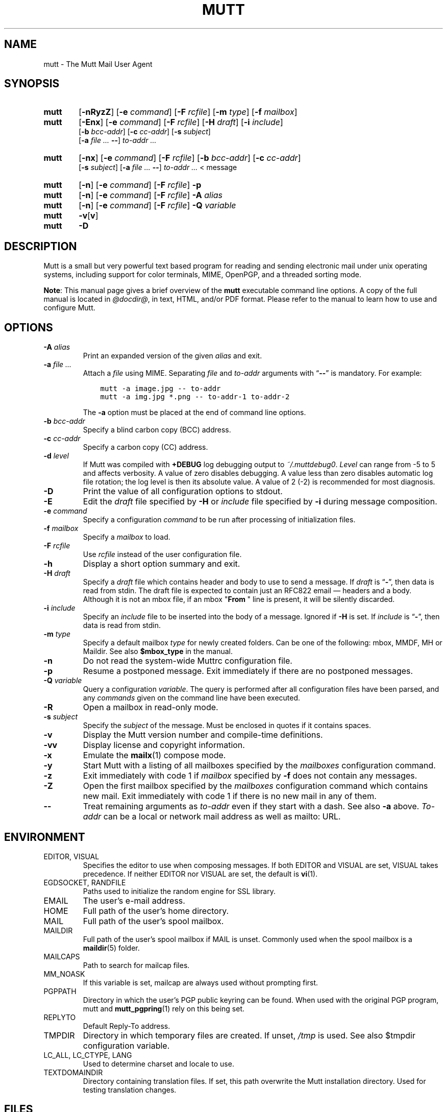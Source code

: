.\" -*-nroff-*-
.\"
.\"
.\"     Copyright (C) 1996-2020 Michael R. Elkins <me@cs.hmc.edu>
.\" 
.\"     This program is free software; you can redistribute it and/or modify
.\"     it under the terms of the GNU General Public License as published by
.\"     the Free Software Foundation; either version 2 of the License, or
.\"     (at your option) any later version.
.\" 
.\"     This program is distributed in the hope that it will be useful,
.\"     but WITHOUT ANY WARRANTY; without even the implied warranty of
.\"     MERCHANTABILITY or FITNESS FOR A PARTICULAR PURPOSE.  See the
.\"     GNU General Public License for more details.
.\" 
.\"     You should have received a copy of the GNU General Public License
.\"     along with this program; if not, write to the Free Software
.\"     Foundation, Inc., 51 Franklin Street, Fifth Floor, Boston, MA  02110-1301, USA.
.\"
.TH MUTT 1 "July 24, 2020" Unix "User Manuals"
.SH NAME
mutt \- The Mutt Mail User Agent
.SH SYNOPSIS
.TP 6
.B mutt
[\fB\-nRyzZ\fR]
[\fB\-e \fIcommand\fR]
[\fB\-F \fIrcfile\fR]
[\fB\-m \fItype\fR]
[\fB\-f \fImailbox\fR]
.TP 6
.B mutt
[\fB\-Enx\fR]
[\fB\-e \fIcommand\fR]
[\fB\-F \fIrcfile\fR]
[\fB\-H \fIdraft\fR]
[\fB\-i \fIinclude\fR]
.br
[\fB\-b \fIbcc-addr\fR]
[\fB\-c \fIcc-addr\fR]
[\fB\-s \fIsubject\fR]
.br
[\fB\-a \fIfile ... \fB\-\-\fR]
\fIto-addr ...
.TP 6
.B mutt
[\fB\-nx\fR]
[\fB\-e \fIcommand\fR]
[\fB\-F \fIrcfile\fR]
[\fB\-b \fIbcc-addr\fR]
[\fB\-c \fIcc-addr\fR]
.br
[\fB\-s \fIsubject\fR]
[\fB\-a \fIfile ... \fB\-\-\fR]
\fIto-addr ... \fR< message
.TP 6
.B mutt
[\fB\-n\fR]
[\fB\-e \fIcommand\fR]
[\fB\-F \fIrcfile\fR]
\fB\-p
.TP 6
.B mutt
[\fB\-n\fR]
[\fB\-e \fIcommand\fR]
[\fB\-F \fIrcfile\fR]
\fB\-A \fIalias
.TP 6
.B mutt
[\fB\-n\fR]
[\fB\-e \fIcommand\fR]
[\fB\-F \fIrcfile\fR]
\fB\-Q \fIvariable
.TP 6
.B mutt
\fB\-v\fR[\fBv\fR]
.TP 6
.B mutt
\fB\-D
.SH DESCRIPTION
.PP
Mutt is a small but very powerful text based program for reading and sending electronic
mail under unix operating systems, including support for color terminals, MIME,
OpenPGP, and a threaded sorting mode.
.PP
.BR Note :
This manual page gives a brief overview of the \fBmutt\fP executable command
line options.
A copy of the full manual is located in \fI@docdir@\fP, in text, HTML, and/or
PDF format.
Please refer to the manual to learn how to use and configure Mutt.
.SH OPTIONS
.TP
.BI \-A " alias"
Print an expanded version of the given \fIalias\fP and exit.
.TP
.BI \-a " file ... "
Attach a \fIfile\fP using MIME.
Separating \fIfile\fP and \fIto-addr\fP arguments with \*(lq\fB\-\-\fP\*(rq is
mandatory.
For example:
.sp
.nf
.ft C
\&    mutt \-a image.jpg \-\- to-addr
\&    mutt \-a img.jpg *.png \-\- to-addr-1 to-addr-2
.ft R
.fi
.sp
The \fB\-a\fP option must be placed at the end of command line options.
.TP
.BI \-b " bcc-addr"
Specify a blind carbon copy (BCC) address.
.TP
.BI \-c " cc-addr"
Specify a carbon copy (CC) address.
.TP
.BI \-d " level"
If Mutt was compiled with \fB+DEBUG\fP log debugging output to
\fI~/.muttdebug0\fP.
\fILevel\fP can range from -5 to 5 and affects verbosity. A value of
zero disables debugging. A value less than zero disables automatic log
file rotation; the log level is then its absolute value. A value of 2
(-2) is recommended for most diagnosis.
.TP
.B \-D
Print the value of all configuration options to stdout.
.TP
.B \-E
Edit the \fIdraft\fP file specified by \fB\-H\fP or \fIinclude\fP file
specified by \fB-i\fP during message composition.
.TP
.BI \-e " command"
Specify a configuration \fIcommand\fP to be run after processing of
initialization files.
.TP
.BI \-f " mailbox"
Specify a \fImailbox\fP to load.
.TP
.BI \-F " rcfile"
Use \fIrcfile\fP instead of the user configuration file.
.TP
.B \-h
Display a short option summary and exit.
.TP
.BI \-H " draft"
Specify a \fIdraft\fP file which contains header and body to use to send a
message.
If \fIdraft\fP is \*(lq\fB\-\fP\*(rq, then data is read from stdin.
The draft file is expected to contain just an RFC822 email \(em headers and a body.
Although it is not an mbox file, if an mbox "\fBFrom\~\fP" line is present,
it will be silently discarded.
.TP
.BI \-i " include"
Specify an \fIinclude\fP file to be inserted into the body of a message.
Ignored if \fB\-H\fP is set.
If \fIinclude\fP is \*(lq\fB\-\fP\*(rq, then data is read from stdin.
.TP
.BI \-m " type"
Specify a default mailbox \fItype\fP for newly created folders.
Can be one of the following: mbox, MMDF, MH or Maildir.
See also \fB$mbox_type\fP in the manual.
.TP
.B \-n
Do not read the system-wide Muttrc configuration file.
.TP
.B \-p
Resume a postponed message.
Exit immediately if there are no postponed messages.
.TP
.BI \-Q " variable"
Query a configuration \fIvariable\fP.
The query is performed after all configuration files have been parsed, and any
\fIcommands\fP given on the command line have been executed.
.TP
.B \-R
Open a mailbox in read-only mode.
.TP
.BI \-s " subject"
Specify the \fIsubject\fP of the message.
Must be enclosed in quotes if it contains spaces.
.TP
.B \-v
Display the Mutt version number and compile-time definitions.
.TP
.B \-vv
Display license and copyright information.
.TP
.B \-x
Emulate the
.BR mailx (1)
compose mode.
.TP
.B \-y
Start Mutt with a listing of all mailboxes specified by the \fImailboxes\fP
configuration command.
.TP
.B \-z
Exit immediately with code 1 if \fImailbox\fP specified by \fB\-f\fP does not
contain any messages.
.TP
.B \-Z
Open the first mailbox specified by the \fImailboxes\fP configuration command
which contains new mail.
Exit immediately with code 1 if there is no new mail in any of them.
.TP
.B \-\-
Treat remaining arguments as \fIto-addr\fP even if they start with a dash.
See also \fB\-a\fP above.
\fITo-addr\fP can be a local or network mail address as well as mailto: URL.
.SH ENVIRONMENT
.IP "EDITOR, VISUAL"
Specifies the editor to use when composing messages.
If both EDITOR and VISUAL are set, VISUAL takes precedence.
If neither EDITOR nor VISUAL are set, the default is
.BR vi (1).
.IP "EGDSOCKET, RANDFILE"
Paths used to initialize the random engine for SSL library.
.IP "EMAIL"
The user's e-mail address.
.IP "HOME"
Full path of the user's home directory.
.IP "MAIL"
Full path of the user's spool mailbox.
.IP "MAILDIR"
Full path of the user's spool mailbox if MAIL is unset.
Commonly used when the spool mailbox is a
.BR maildir (5)
folder.
.IP "MAILCAPS"
Path to search for mailcap files.
.IP "MM_NOASK"
If this variable is set, mailcap are always used without prompting first.
.IP "PGPPATH"
Directory in which the user's PGP public keyring can be found.
When used with the original PGP program, mutt and
.BR mutt_pgpring (1)
rely on this being set.
.IP "REPLYTO"
Default Reply-To address.
.IP "TMPDIR"
Directory in which temporary files are created.
If unset, \fI/tmp\fP is used.
See also $tmpdir configuration variable.
.IP "LC_ALL, LC_CTYPE, LANG"
Used to determine charset and locale to use.
.IP TEXTDOMAINDIR
Directory containing translation files.
If set, this path overwrite the Mutt installation directory.
Used for testing translation changes.
.SH FILES
.TP
.I ~/.muttrc
.TQ
.I ~/.mutt/muttrc
.TQ
.I $XDG_CONFIG_HOME/mutt/muttrc
User configuration files.
.TP
.I @sysconfdir@/Muttrc
System-wide configuration file.
.TP
.I /tmp/muttXXXXXX
Temporary files created by Mutt.
.TP
.I ~/.muttdebug0
File containing debugging output.
Log files are automatically rotated by \fBmutt\fP changing the number at the end.
See \fB\-d\fP option above.
.TP
.I ~/.mailcap
User definition for handling non-text MIME types.
.TP
.I @sysconfdir@/mailcap
System definition for handling non-text MIME types.
.TP
.I ~/.mime.types
User's personal mapping between MIME types and file extensions.
.TP
.I @sysconfdir@/mime.types
System mapping between MIME types and file extensions.
.TP
.I @bindir@/mutt_dotlock
The privileged dotlocking program.
.TP
.I @docdir@/manual.txt
The Mutt manual.
.SH BUGS
.PP
None.  Mutts have fleas, not bugs.
.SH FLEAS
.PP
Suspend/resume while editing a file with an external editor does not work
under SunOS 4.x if you use the curses lib in /usr/5lib.  It \fIdoes\fP work
with the S-Lang library, however.
.PP
Resizing the screen while using an external pager causes Mutt to go haywire
on some systems.
.PP
Suspend/resume does not work under Ultrix.
.PP
The help line for the index menu is not updated if you change the bindings
for one of the functions listed while Mutt is running.
.PP
For a more up-to-date list of bugs, errm, fleas, please visit the
mutt project's bug tracking system under https://gitlab.com/muttmua/mutt/issues.
.SH NO WARRANTIES
This program is distributed in the hope that it will be useful,
but WITHOUT ANY WARRANTY; without even the implied warranty of
MERCHANTABILITY or FITNESS FOR A PARTICULAR PURPOSE.  See the
GNU General Public License for more details.
.SH SEE ALSO
.PP
.BR mutt_dotlock (1),
.BR mutt_pgpring (1),
.BR pgpewrap (1),
.BR sendmail (1),
.BR smail (1),
.BR smime_keys (1),
.BR curses (3),
.BR ncurses (3),
.BR mailcap (5),
.BR maildir (5),
.BR mbox (5),
.BR mmdf (5),
.BR muttrc (5)
.PP
Mutt Home Page: http://www.mutt.org/
.PP
The Mutt manual
.PP
RFC5322 \(em Internet Message Format: https://tools.ietf.org/rfcmarkup/5322
(obsoletes RFC2822 and RFC822)
.SH AUTHOR
.PP
Michael Elkins, and others.
Use <mutt-dev@mutt.org> to contact the developers.
